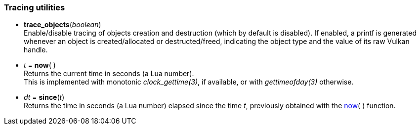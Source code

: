 
[[tracing]]
=== Tracing utilities

[[trace_objects]]
* *trace_objects*(_boolean_) +
[small]#Enable/disable tracing of objects creation and destruction (which by default
is disabled). If enabled, a printf is generated whenever an object is created/allocated
or destructed/freed, indicating the object type and the value of its raw Vulkan handle.#

[[now]]
* _t_ = *now*(&nbsp;) +
[small]#Returns the current time in seconds (a Lua number). +
This is implemented with monotonic _clock_gettime(3)_, if available, or 
with _gettimeofday(3)_ otherwise.#

[[since]]
* _dt_ = *since*(_t_) +
[small]#Returns the time in seconds (a Lua number) elapsed since the time _t_, 
previously obtained with the <<now, now>>(&nbsp;) function.#

